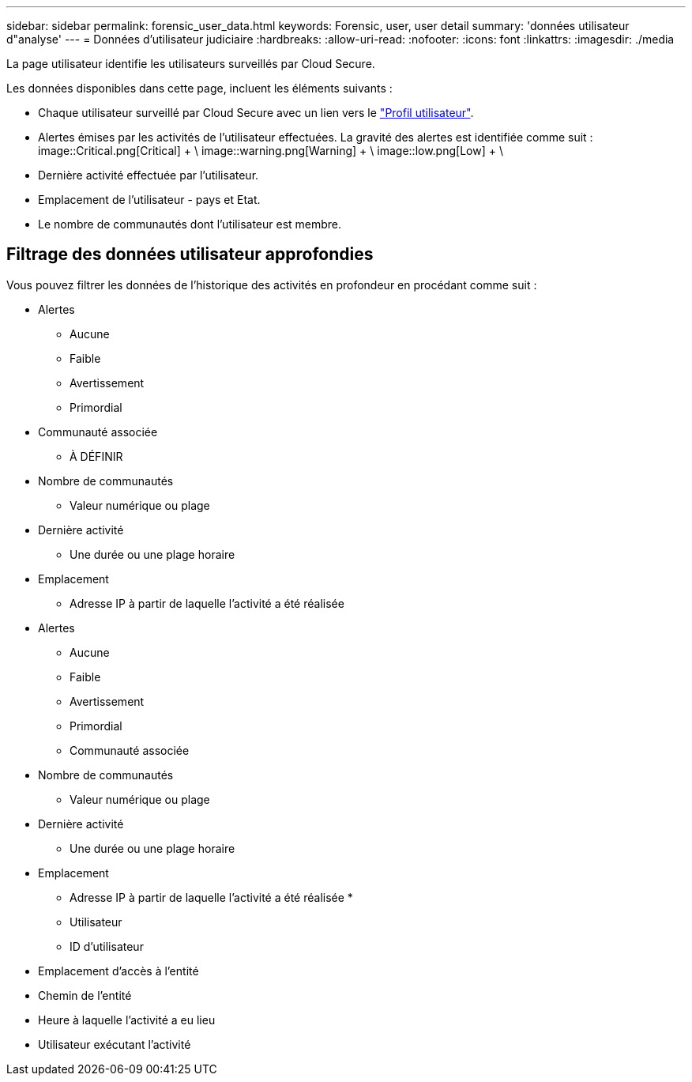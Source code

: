 ---
sidebar: sidebar 
permalink: forensic_user_data.html 
keywords: Forensic, user, user detail 
summary: 'données utilisateur d"analyse' 
---
= Données d'utilisateur judiciaire
:hardbreaks:
:allow-uri-read: 
:nofooter: 
:icons: font
:linkattrs: 
:imagesdir: ./media


[role="lead"]
La page utilisateur identifie les utilisateurs surveillés par Cloud Secure.

Les données disponibles dans cette page, incluent les éléments suivants :

* Chaque utilisateur surveillé par Cloud Secure avec un lien vers le link:user_profile.html["Profil utilisateur"].
* Alertes émises par les activités de l'utilisateur effectuées. La gravité des alertes est identifiée comme suit : image::Critical.png[Critical] + \ image::warning.png[Warning] + \ image::low.png[Low] + \
* Dernière activité effectuée par l'utilisateur.
* Emplacement de l'utilisateur - pays et Etat.
* Le nombre de communautés dont l'utilisateur est membre.




== Filtrage des données utilisateur approfondies

Vous pouvez filtrer les données de l'historique des activités en profondeur en procédant comme suit :

* Alertes
+
** Aucune
** Faible
** Avertissement
** Primordial


* Communauté associée
+
** À DÉFINIR


* Nombre de communautés
+
** Valeur numérique ou plage


* Dernière activité
+
** Une durée ou une plage horaire


* Emplacement
+
** Adresse IP à partir de laquelle l'activité a été réalisée


* Alertes
+
** Aucune
** Faible
** Avertissement
** Primordial
** Communauté associée


* Nombre de communautés
+
** Valeur numérique ou plage


* Dernière activité
+
** Une durée ou une plage horaire


* Emplacement
+
** Adresse IP à partir de laquelle l'activité a été réalisée *
** Utilisateur
** ID d'utilisateur


* Emplacement d'accès à l'entité
* Chemin de l'entité
* Heure à laquelle l'activité a eu lieu
* Utilisateur exécutant l'activité

